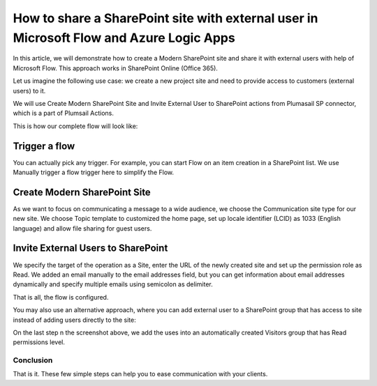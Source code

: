 How to share a SharePoint site with external user in Microsoft Flow and Azure Logic Apps
===================================================================================

In this article, we will demonstrate how to create a Modern SharePoint site and share it with external users with help of Microsoft Flow. This approach works in SharePoint Online (Office 365).

Let us imagine the following use case: we create a new project site and need to provide access to customers (external users) to it. 

We will use Create Modern SharePoint Site and Invite External User to SharePoint actions from Plumasail SP connector, which is a part of Plumsail Actions.

This is how our complete flow will look like:

Trigger a flow
~~~~~~~~~~~~~~~~~~~~~~~~~~~~~~

You can actually pick any trigger. For example, you can start Flow on an item creation in a SharePoint list. We use Manually trigger a flow trigger here to simplify the Flow.

Create Modern SharePoint Site
~~~~~~~~~~~~~~~~~~~~~~~~~~~~~~

As we want to focus on communicating a message to a wide audience, we choose the Communication site type for our new site. We choose Topic template to customized the home page, set up locale identifier (LCID) as 1033 (English language) and allow file sharing for guest users.

Invite External Users to SharePoint
~~~~~~~~~~~~~~~~~~~~~~~~~~~~~~

We specify the target of the operation as a Site, enter the URL of the newly created site and set up the permission role as Read. We added an email manually to the email addresses field, but you can get information about email addresses dynamically and specify multiple emails using semicolon as delimiter.

That is all, the flow is configured.

You may also use an alternative approach, where you can add external user to a SharePoint group that has access to site instead of adding users directly to the site:

On the last step n the screenshot above, we add the uses into an automatically created Visitors group that has Read permissions level.

Conclusion
-----------

That is it. These few simple steps can help you to ease communication with your clients.